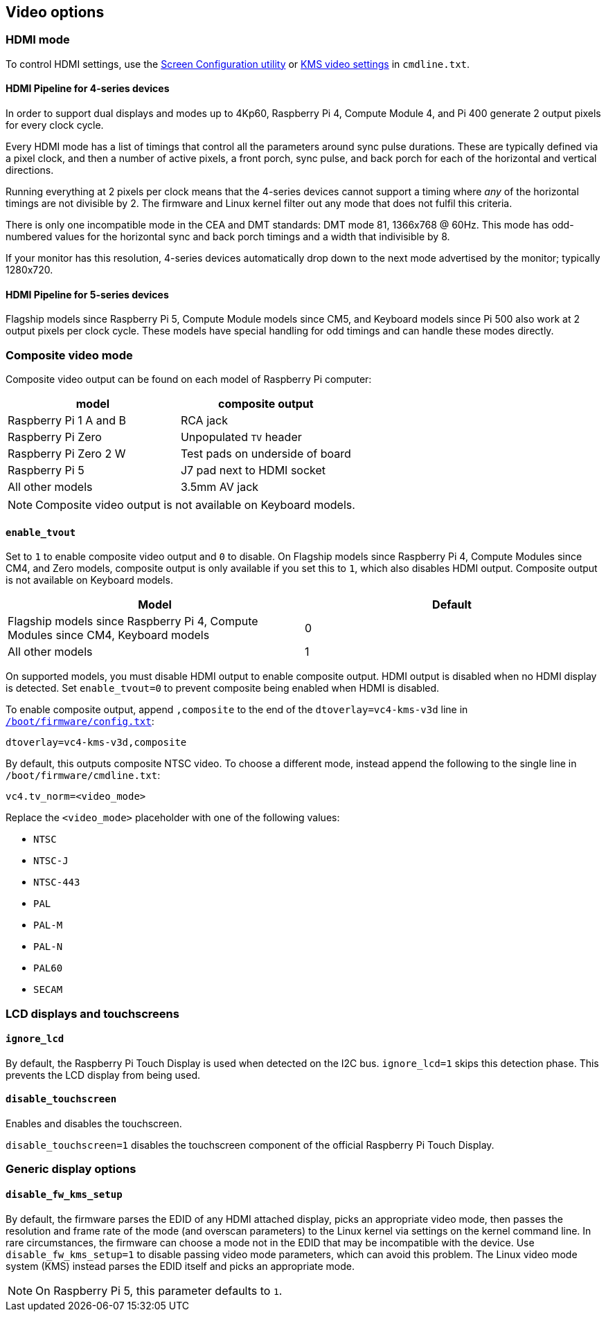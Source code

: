 == Video options

=== HDMI mode

To control HDMI settings, use the xref:configuration.adoc#set-resolution-and-rotation[Screen Configuration utility] or xref:configuration.adoc#set-the-kms-display-mode[KMS video settings] in `cmdline.txt`.

==== HDMI Pipeline for 4-series devices

In order to support dual displays and modes up to 4Kp60, Raspberry Pi 4, Compute Module 4, and Pi 400 generate 2 output pixels for every clock cycle.

Every HDMI mode has a list of timings that control all the parameters around sync pulse durations. These are typically defined via a pixel clock, and then a number of active pixels, a front porch, sync pulse, and back porch for each of the horizontal and vertical directions.

Running everything at 2 pixels per clock means that the 4-series devices cannot support a timing where _any_ of the horizontal timings are not divisible by 2. The firmware and Linux kernel filter out any mode that does not fulfil this criteria.

There is only one incompatible mode in the CEA and DMT standards: DMT mode 81, 1366x768 @ 60Hz. This mode has odd-numbered values for the horizontal sync and back porch timings and a width that indivisible by 8.

If your monitor has this resolution, 4-series devices automatically drop down to the next mode advertised by the monitor; typically 1280x720.

==== HDMI Pipeline for 5-series devices

Flagship models since Raspberry Pi 5, Compute Module models since CM5, and Keyboard models since Pi 500 also work at 2 output pixels per clock cycle. These models have special handling for odd timings and can handle these modes directly.

=== Composite video mode

Composite video output can be found on each model of Raspberry Pi computer:

|===
| model | composite output

| Raspberry Pi 1 A and B
| RCA jack

| Raspberry Pi Zero
| Unpopulated `TV` header

| Raspberry Pi Zero 2 W 
| Test pads on underside of board

| Raspberry Pi 5
| J7 pad next to HDMI socket

| All other models
| 3.5mm AV jack
|===

NOTE: Composite video output is not available on Keyboard models.

==== `enable_tvout`

Set to `1` to enable composite video output and `0` to disable. On Flagship models since Raspberry Pi 4, Compute Modules since CM4, and Zero models, composite output is only available if you set this to `1`, which also disables HDMI output. Composite output is not available on Keyboard models.

[%header,cols="1,1"]

|===
|Model
|Default

|Flagship models since Raspberry Pi 4, Compute Modules since CM4, Keyboard models
|0

|All other models
|1
|===

On supported models, you must disable HDMI output to enable composite output. HDMI output is disabled when no HDMI display is detected. Set `enable_tvout=0` to prevent composite being enabled when HDMI is disabled.

To enable composite output, append `,composite` to the end of the `dtoverlay=vc4-kms-v3d` line in xref:../computers/config_txt.adoc#what-is-config-txt[`/boot/firmware/config.txt`]:

[source,ini]
----
dtoverlay=vc4-kms-v3d,composite
----

By default, this outputs composite NTSC video. To choose a different mode, instead append the following to the single line in `/boot/firmware/cmdline.txt`:

[source,ini]
----
vc4.tv_norm=<video_mode>
----

Replace the `<video_mode>` placeholder with one of the following values:

* `NTSC`
* `NTSC-J`
* `NTSC-443`
* `PAL`
* `PAL-M`
* `PAL-N`
* `PAL60`
* `SECAM`

=== LCD displays and touchscreens

==== `ignore_lcd`

By default, the Raspberry Pi Touch Display is used when detected on the I2C bus. `ignore_lcd=1` skips this detection phase. This prevents the LCD display from being used.

==== `disable_touchscreen`

Enables and disables the touchscreen.

`disable_touchscreen=1` disables the touchscreen component of the official Raspberry Pi Touch Display.

=== Generic display options

==== `disable_fw_kms_setup`

By default, the firmware parses the EDID of any HDMI attached display, picks an appropriate video mode, then passes the resolution and frame rate of the mode (and overscan parameters) to the Linux kernel via settings on the kernel command line. In rare circumstances, the firmware can choose a mode not in the EDID that may be incompatible with the device. Use `disable_fw_kms_setup=1` to disable passing video mode parameters, which can avoid this problem. The Linux video mode system (KMS) instead parses the EDID itself and picks an appropriate mode.

NOTE: On Raspberry Pi 5, this parameter defaults to `1`.

